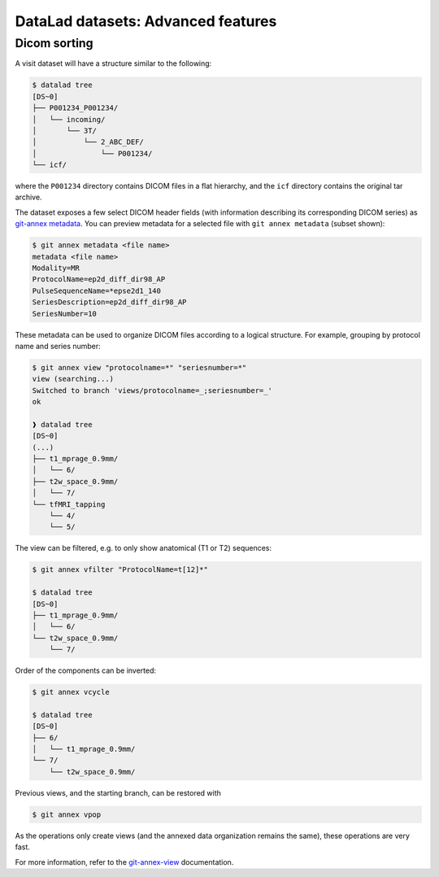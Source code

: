 .. _dl-advanced:

DataLad datasets: Advanced features
-----------------------------------

Dicom sorting
^^^^^^^^^^^^^

A visit dataset will have a structure similar to the following:

.. code-block:: console

   $ datalad tree
   [DS~0]
   ├── P001234_P001234/
   │   └── incoming/
   │       └── 3T/
   │           └── 2_ABC_DEF/
   │               └── P001234/
   └── icf/

where the ``P001234`` directory contains DICOM files in a flat
hierarchy, and the ``icf`` directory contains the original tar
archive.

The dataset exposes a few select DICOM header fields (with information
describing its corresponding DICOM series) as `git-annex metadata`_.
You can preview metadata for a selected file with ``git annex
metadata`` (subset shown):

.. code-block:: console

   $ git annex metadata <file name>
   metadata <file name>
   Modality=MR
   ProtocolName=ep2d_diff_dir98_AP
   PulseSequenceName=*epse2d1_140
   SeriesDescription=ep2d_diff_dir98_AP
   SeriesNumber=10

These metadata can be used to organize DICOM files according to a
logical structure. For example, grouping by protocol name and series
number:

.. code-block:: console

  $ git annex view "protocolname=*" "seriesnumber=*"
  view (searching...) 
  Switched to branch 'views/protocolname=_;seriesnumber=_'
  ok

  ❱ datalad tree
  [DS~0]
  (...)
  ├── t1_mprage_0.9mm/
  │   └── 6/
  ├── t2w_space_0.9mm/
  │   └── 7/
  └── tfMRI_tapping
      └── 4/
      └── 5/
      
The view can be filtered, e.g. to only show anatomical (T1 or T2) sequences:

.. code-block:: console

   $ git annex vfilter "ProtocolName=t[12]*"
   
   $ datalad tree
   [DS~0]
   ├── t1_mprage_0.9mm/
   │   └── 6/
   └── t2w_space_0.9mm/
       └── 7/

Order of the components can be inverted:
   
.. code-block:: console

   $ git annex vcycle
   
   $ datalad tree
   [DS~0]
   ├── 6/
   │   └── t1_mprage_0.9mm/
   └── 7/
       └── t2w_space_0.9mm/

Previous views, and the starting branch, can be restored with

.. code-block:: console

  $ git annex vpop

As the operations only create views (and the annexed data organization
remains the same), these operations are very fast.
   
For more information, refer to the `git-annex-view`_ documentation.

.. _git-annex metadata: https://git-annex.branchable.com/metadata/
.. _git-annex-view: https://git-annex.branchable.com/git-annex-view/

